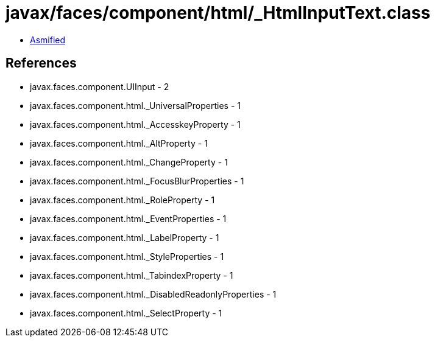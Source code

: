 = javax/faces/component/html/_HtmlInputText.class

 - link:_HtmlInputText-asmified.java[Asmified]

== References

 - javax.faces.component.UIInput - 2
 - javax.faces.component.html._UniversalProperties - 1
 - javax.faces.component.html._AccesskeyProperty - 1
 - javax.faces.component.html._AltProperty - 1
 - javax.faces.component.html._ChangeProperty - 1
 - javax.faces.component.html._FocusBlurProperties - 1
 - javax.faces.component.html._RoleProperty - 1
 - javax.faces.component.html._EventProperties - 1
 - javax.faces.component.html._LabelProperty - 1
 - javax.faces.component.html._StyleProperties - 1
 - javax.faces.component.html._TabindexProperty - 1
 - javax.faces.component.html._DisabledReadonlyProperties - 1
 - javax.faces.component.html._SelectProperty - 1
